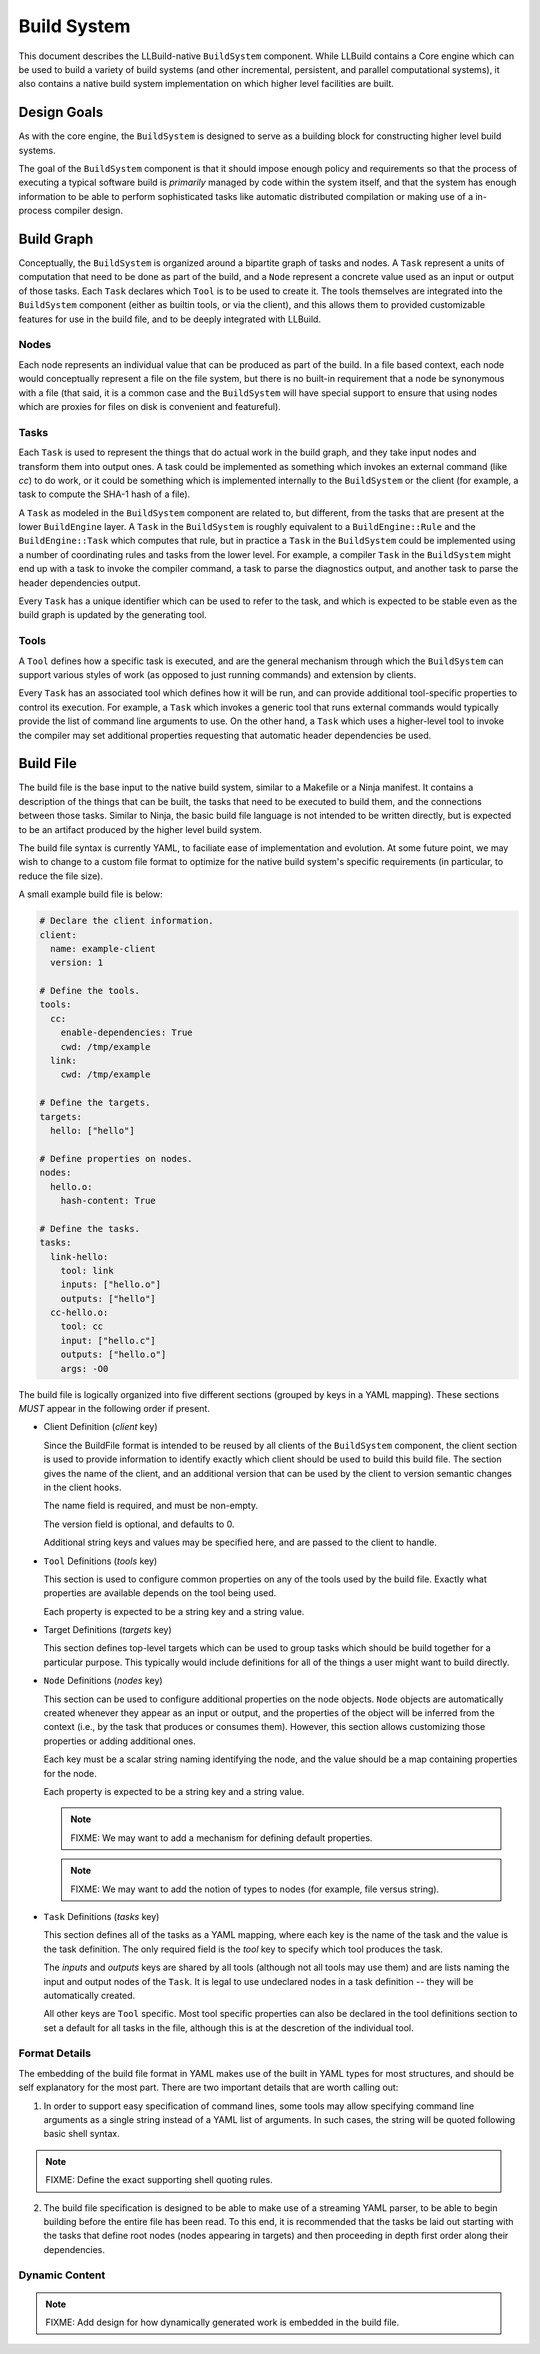 ==============
 Build System
==============

This document describes the LLBuild-native ``BuildSystem`` component. While
LLBuild contains a Core engine which can be used to build a variety of build
systems (and other incremental, persistent, and parallel computational systems),
it also contains a native build system implementation on which higher level
facilities are built.


Design Goals
============

As with the core engine, the ``BuildSystem`` is designed to serve as a building
block for constructing higher level build systems.

The goal of the ``BuildSystem`` component is that it should impose enough policy
and requirements so that the process of executing a typical software build is
*primarily* managed by code within the system itself, and that the system has
enough information to be able to perform sophisticated tasks like automatic
distributed compilation or making use of a in-process compiler design.

Build Graph
===========

Conceptually, the ``BuildSystem`` is organized around a bipartite graph of tasks
and nodes. A ``Task`` represent a units of computation that need to be done as
part of the build, and a ``Node`` represent a concrete value used as an input
or output of those tasks. Each ``Task`` declares which ``Tool`` is to be used to
create it. The tools themselves are integrated into the ``BuildSystem``
component (either as builtin tools, or via the client), and this allows them to
provided customizable features for use in the build file, and to be deeply
integrated with LLBuild.

Nodes
-----

Each node represents an individual value that can be produced as part of the
build. In a file based context, each node would conceptually represent a file on
the file system, but there is no built-in requirement that a node be synonymous
with a file (that said, it is a common case and the ``BuildSystem`` will have
special support to ensure that using nodes which are proxies for files on disk
is convenient and featureful).

Tasks
-----

Each ``Task`` is used to represent the things that do actual work in the build
graph, and they take input nodes and transform them into output ones. A task
could be implemented as something which invokes an external command (like `cc`)
to do work, or it could be something which is implemented internally to the
``BuildSystem`` or the client (for example, a task to compute the SHA-1 hash of
a file).

A ``Task`` as modeled in the ``BuildSystem`` component are related to, but
different, from the tasks that are present at the lower ``BuildEngine`` layer. A
``Task`` in the ``BuildSystem`` is roughly equivalent to a ``BuildEngine::Rule``
and the ``BuildEngine::Task`` which computes that rule, but in practice a
``Task`` in the ``BuildSystem`` could be implemented using a number of
coordinating rules and tasks from the lower level. For example, a compiler
``Task`` in the ``BuildSystem`` might end up with a task to invoke the compiler
command, a task to parse the diagnostics output, and another task to parse the
header dependencies output.

Every ``Task`` has a unique identifier which can be used to refer to the task,
and which is expected to be stable even as the build graph is updated by the
generating tool.

Tools
-----

A ``Tool`` defines how a specific task is executed, and are the general mechanism
through which the ``BuildSystem`` can support various styles of work (as opposed
to just running commands) and extension by clients.

Every ``Task`` has an associated tool which defines how it will be run, and can
provide additional tool-specific properties to control its execution. For
example, a ``Task`` which invokes a generic tool that runs external commands
would typically provide the list of command line arguments to use. On the other
hand, a ``Task`` which uses a higher-level tool to invoke the compiler may set
additional properties requesting that automatic header dependencies be used.


Build File
==========

The build file is the base input to the native build system, similar to a
Makefile or a Ninja manifest. It contains a description of the things that can
be built, the tasks that need to be executed to build them, and the connections
between those tasks. Similar to Ninja, the basic build file language is not
intended to be written directly, but is expected to be an artifact produced by
the higher level build system.

The build file syntax is currently YAML, to faciliate ease of implementation and
evolution. At some future point, we may wish to change to a custom file format
to optimize for the native build system's specific requirements (in particular,
to reduce the file size).

A small example build file is below:

.. code-block:: yaml
  
  # Declare the client information.
  client:
    name: example-client
    version: 1

  # Define the tools.
  tools:
    cc:
      enable-dependencies: True
      cwd: /tmp/example
    link:
      cwd: /tmp/example
  
  # Define the targets.
  targets:
    hello: ["hello"]
  
  # Define properties on nodes.
  nodes:
    hello.o:
      hash-content: True
    
  # Define the tasks.
  tasks:
    link-hello:
      tool: link
      inputs: ["hello.o"]
      outputs: ["hello"]
    cc-hello.o:
      tool: cc
      input: ["hello.c"]
      outputs: ["hello.o"]
      args: -O0

The build file is logically organized into five different sections (grouped by
keys in a YAML mapping). These sections *MUST* appear in the following order if
present.

* Client Definition (`client` key)

  Since the BuildFile format is intended to be reused by all clients of the
  ``BuildSystem`` component, the client section is used to provide information
  to identify exactly which client should be used to build this build file. The
  section gives the name of the client, and an additional version that can be
  used by the client to version semantic changes in the client hooks.

  The name field is required, and must be non-empty.

  The version field is optional, and defaults to 0.

  Additional string keys and values may be specified here, and are passed to the
  client to handle.

* ``Tool`` Definitions (`tools` key)

  This section is used to configure common properties on any of the tools used
  by the build file. Exactly what properties are available depends on the tool
  being used.

  Each property is expected to be a string key and a string value.

* Target Definitions (`targets` key)

  This section defines top-level targets which can be used to group tasks which
  should be build together for a particular purpose. This typically would
  include definitions for all of the things a user might want to build directly.

* ``Node`` Definitions (`nodes` key)

  This section can be used to configure additional properties on the node
  objects. ``Node`` objects are automatically created whenever they appear as an
  input or output, and the properties of the object will be inferred from the
  context (i.e., by the task that produces or consumes them). However, this
  section allows customizing those properties or adding additional ones.

  Each key must be a scalar string naming identifying the node, and the value
  should be a map containing properties for the node.

  Each property is expected to be a string key and a string value.

  .. note::
    FIXME: We may want to add a mechanism for defining default properties.

  .. note::
    FIXME: We may want to add the notion of types to nodes (for example, file
    versus string).

* ``Task`` Definitions (`tasks` key)

  This section defines all of the tasks as a YAML mapping, where each key is the
  name of the task and the value is the task definition. The only required field
  is the `tool` key to specify which tool produces the task.

  The `inputs` and `outputs` keys are shared by all tools (although not all
  tools may use them) and are lists naming the input and output nodes of the
  ``Task``. It is legal to use undeclared nodes in a task definition -- they
  will be automatically created.

  All other keys are ``Tool`` specific. Most tool specific properties can also
  be declared in the tool definitions section to set a default for all tasks in
  the file, although this is at the descretion of the individual tool.

Format Details
--------------

The embedding of the build file format in YAML makes use of the built in YAML
types for most structures, and should be self explanatory for the most
part. There are two important details that are worth calling out:

1. In order to support easy specification of command lines, some tools may allow
   specifying command line arguments as a single string instead of a YAML list
   of arguments. In such cases, the string will be quoted following basic shell
   syntax.

.. note::
  FIXME: Define the exact supporting shell quoting rules.

2. The build file specification is designed to be able to make use of a
   streaming YAML parser, to be able to begin building before the entire file
   has been read. To this end, it is recommended that the tasks be laid out
   starting with the tasks that define root nodes (nodes appearing in targets)
   and then proceeding in depth first order along their dependencies.

Dynamic Content
---------------

.. note::
  FIXME: Add design for how dynamically generated work is embedded in the build
  file.

